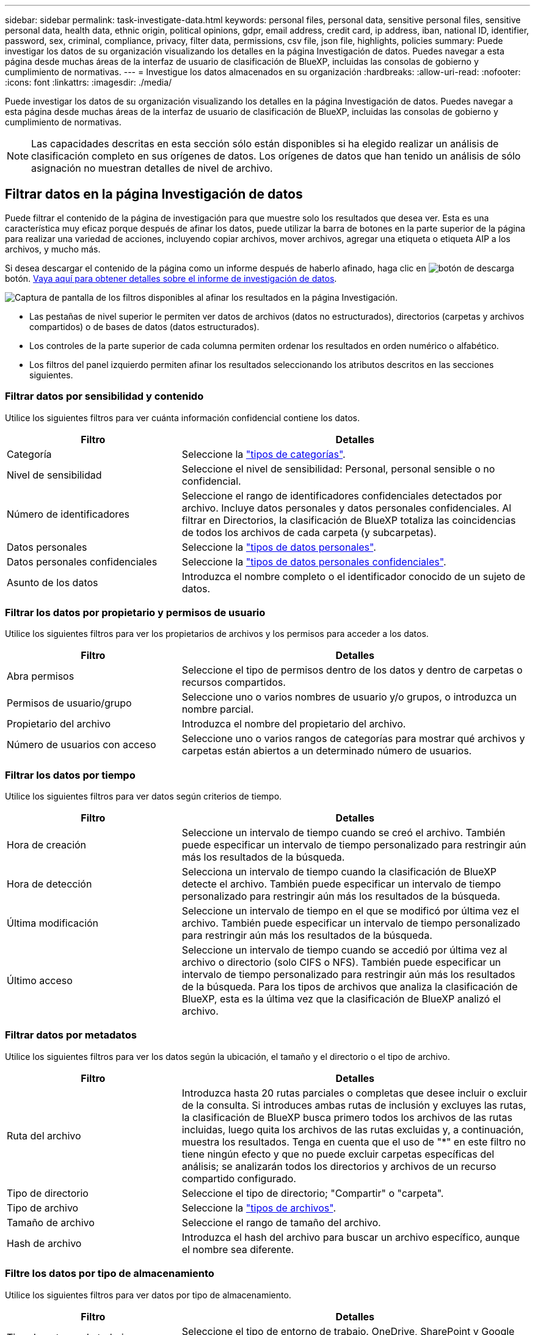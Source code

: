---
sidebar: sidebar 
permalink: task-investigate-data.html 
keywords: personal files, personal data, sensitive personal files, sensitive personal data, health data, ethnic origin, political opinions, gdpr, email address, credit card, ip address, iban, national ID, identifier, password, sex, criminal, compliance, privacy, filter data, permissions, csv file, json file, highlights, policies 
summary: Puede investigar los datos de su organización visualizando los detalles en la página Investigación de datos. Puedes navegar a esta página desde muchas áreas de la interfaz de usuario de clasificación de BlueXP, incluidas las consolas de gobierno y cumplimiento de normativas. 
---
= Investigue los datos almacenados en su organización
:hardbreaks:
:allow-uri-read: 
:nofooter: 
:icons: font
:linkattrs: 
:imagesdir: ./media/


[role="lead"]
Puede investigar los datos de su organización visualizando los detalles en la página Investigación de datos. Puedes navegar a esta página desde muchas áreas de la interfaz de usuario de clasificación de BlueXP, incluidas las consolas de gobierno y cumplimiento de normativas.


NOTE: Las capacidades descritas en esta sección sólo están disponibles si ha elegido realizar un análisis de clasificación completo en sus orígenes de datos. Los orígenes de datos que han tenido un análisis de sólo asignación no muestran detalles de nivel de archivo.



== Filtrar datos en la página Investigación de datos

Puede filtrar el contenido de la página de investigación para que muestre solo los resultados que desea ver. Esta es una característica muy eficaz porque después de afinar los datos, puede utilizar la barra de botones en la parte superior de la página para realizar una variedad de acciones, incluyendo copiar archivos, mover archivos, agregar una etiqueta o etiqueta AIP a los archivos, y mucho más.

Si desea descargar el contenido de la página como un informe después de haberlo afinado, haga clic en image:button_download.png["botón de descarga"] botón. <<Informe de investigación de datos,Vaya aquí para obtener detalles sobre el informe de investigación de datos>>.

image:screenshot_compliance_investigation_filtered.png["Captura de pantalla de los filtros disponibles al afinar los resultados en la página Investigación."]

* Las pestañas de nivel superior le permiten ver datos de archivos (datos no estructurados), directorios (carpetas y archivos compartidos) o de bases de datos (datos estructurados).
* Los controles de la parte superior de cada columna permiten ordenar los resultados en orden numérico o alfabético.
* Los filtros del panel izquierdo permiten afinar los resultados seleccionando los atributos descritos en las secciones siguientes.




=== Filtrar datos por sensibilidad y contenido

Utilice los siguientes filtros para ver cuánta información confidencial contiene los datos.

[cols="30,60"]
|===
| Filtro | Detalles 


| Categoría | Seleccione la link:reference-private-data-categories.html#types-of-categories["tipos de categorías"^]. 


| Nivel de sensibilidad | Seleccione el nivel de sensibilidad: Personal, personal sensible o no confidencial. 


| Número de identificadores | Seleccione el rango de identificadores confidenciales detectados por archivo. Incluye datos personales y datos personales confidenciales. Al filtrar en Directorios, la clasificación de BlueXP totaliza las coincidencias de todos los archivos de cada carpeta (y subcarpetas). 


| Datos personales | Seleccione la link:reference-private-data-categories.html#types-of-personal-data["tipos de datos personales"^]. 


| Datos personales confidenciales | Seleccione la link:reference-private-data-categories.html#types-of-sensitive-personal-data["tipos de datos personales confidenciales"^]. 


| Asunto de los datos | Introduzca el nombre completo o el identificador conocido de un sujeto de datos. 
|===


=== Filtrar los datos por propietario y permisos de usuario

Utilice los siguientes filtros para ver los propietarios de archivos y los permisos para acceder a los datos.

[cols="30,60"]
|===
| Filtro | Detalles 


| Abra permisos | Seleccione el tipo de permisos dentro de los datos y dentro de carpetas o recursos compartidos. 


| Permisos de usuario/grupo | Seleccione uno o varios nombres de usuario y/o grupos, o introduzca un nombre parcial. 


| Propietario del archivo | Introduzca el nombre del propietario del archivo. 


| Número de usuarios con acceso | Seleccione uno o varios rangos de categorías para mostrar qué archivos y carpetas están abiertos a un determinado número de usuarios. 
|===


=== Filtrar los datos por tiempo

Utilice los siguientes filtros para ver datos según criterios de tiempo.

[cols="30,60"]
|===
| Filtro | Detalles 


| Hora de creación | Seleccione un intervalo de tiempo cuando se creó el archivo. También puede especificar un intervalo de tiempo personalizado para restringir aún más los resultados de la búsqueda. 


| Hora de detección | Selecciona un intervalo de tiempo cuando la clasificación de BlueXP detecte el archivo. También puede especificar un intervalo de tiempo personalizado para restringir aún más los resultados de la búsqueda. 


| Última modificación | Seleccione un intervalo de tiempo en el que se modificó por última vez el archivo. También puede especificar un intervalo de tiempo personalizado para restringir aún más los resultados de la búsqueda. 


| Último acceso | Seleccione un intervalo de tiempo cuando se accedió por última vez al archivo o directorio (solo CIFS o NFS). También puede especificar un intervalo de tiempo personalizado para restringir aún más los resultados de la búsqueda. Para los tipos de archivos que analiza la clasificación de BlueXP, esta es la última vez que la clasificación de BlueXP analizó el archivo. 
|===


=== Filtrar datos por metadatos

Utilice los siguientes filtros para ver los datos según la ubicación, el tamaño y el directorio o el tipo de archivo.

[cols="30,60"]
|===
| Filtro | Detalles 


| Ruta del archivo | Introduzca hasta 20 rutas parciales o completas que desee incluir o excluir de la consulta. Si introduces ambas rutas de inclusión y excluyes las rutas, la clasificación de BlueXP busca primero todos los archivos de las rutas incluidas, luego quita los archivos de las rutas excluidas y, a continuación, muestra los resultados. Tenga en cuenta que el uso de "*" en este filtro no tiene ningún efecto y que no puede excluir carpetas específicas del análisis; se analizarán todos los directorios y archivos de un recurso compartido configurado. 


| Tipo de directorio | Seleccione el tipo de directorio; "Compartir" o "carpeta". 


| Tipo de archivo | Seleccione la link:reference-private-data-categories.html#types-of-files["tipos de archivos"^]. 


| Tamaño de archivo | Seleccione el rango de tamaño del archivo. 


| Hash de archivo | Introduzca el hash del archivo para buscar un archivo específico, aunque el nombre sea diferente. 
|===


=== Filtre los datos por tipo de almacenamiento

Utilice los siguientes filtros para ver datos por tipo de almacenamiento.

[cols="30,60"]
|===
| Filtro | Detalles 


| Tipo de entorno de trabajo | Seleccione el tipo de entorno de trabajo. OneDrive, SharePoint y Google Drive están clasificados en "aplicaciones". 


| Nombre del entorno de trabajo | Seleccione entornos de trabajo específicos. 


| Repositorio de almacenamiento | Seleccione el repositorio de almacenamiento, por ejemplo, un volumen o un esquema. 
|===


=== Filtre los datos por etiquetas, usuarios asignados y políticas

Utilice los siguientes filtros para ver los datos por etiquetas o etiquetas AIP.

[cols="30,60"]
|===
| Filtro | Detalles 


| Normativas | Seleccione una política o políticas. Vaya link:task-using-policies.html["aquí"^] para ver la lista de directivas existentes y crear sus propias directivas personalizadas. 


| Etiqueta | Seleccione link:task-org-private-data.html#categorizing-your-data-using-aip-labels["Etiquetas AIP"] que se asignan a sus archivos. 


| Etiquetas | Seleccione link:task-org-private-data.html#applying-tags-to-manage-your-scanned-files["la etiqueta o las etiquetas"] que se asignan a sus archivos. 


| Asignado a. | Seleccione el nombre de la persona a la que se asigna el archivo. 
|===


=== Filtrar datos por estado de análisis

Use el siguiente filtro para ver los datos por el estado de escaneo de clasificación de BlueXP.

[cols="30,60"]
|===
| Filtro | Detalles 


| Estado del análisis | Seleccione una opción para mostrar la lista de archivos que están pendientes de primer análisis, que se han finalizado el análisis, que se han reescaneado pendiente o que no se han podido analizar. 


| Evento Análisis de exploración | Selecciona si quieres ver archivos que no estaban clasificados porque la clasificación de BlueXP no pudo revertir la hora del último acceso o los archivos que estaban clasificados aunque la clasificación de BlueXP no pudo revertir la última hora a la que se accedió. 
|===
link:reference-collected-metadata.html#last-access-time-timestamp["Consulte los detalles acerca de la Marca de hora "última en la que se accedió""] Para obtener más información acerca de los elementos que aparecen en la página Investigación al filtrar mediante el filtrado del evento Análisis de Análisis.



=== Filtrar datos por duplicados

Utilice el siguiente filtro para ver los archivos duplicados en su almacenamiento.

[cols="30,60"]
|===
| Filtro | Detalles 


| Duplicados | Seleccione si el archivo está duplicado en los repositorios. 
|===


== Visualización de metadatos de archivo

En el panel resultados de la investigación de datos puede hacer clic en image:button_down_caret.png["signo de intercalación descendente"] para cualquier archivo individual para ver los metadatos del archivo.

image:screenshot_compliance_file_details.png["Captura de pantalla que muestra los detalles de metadatos de un archivo en la página Investigación de datos."]

Además de mostrarle el entorno de trabajo y el volumen en el que reside el archivo, los metadatos muestran mucha más información, incluidos los permisos de archivo, el propietario del archivo, si hay duplicados de este archivo y la etiqueta AIP asignada (si lo tiene link:task-org-private-data.html#categorizing-your-data-using-aip-labels["AIP integrado en la clasificación de BlueXP"^]). Esta información es útil si tiene previsto hacerlo link:task-using-policies.html#creating-custom-policies["Crear políticas"] porque puede ver toda la información que puede utilizar para filtrar sus datos.

Tenga en cuenta que no toda la información está disponible para todas las fuentes de datos - sólo lo que es apropiado para ese origen de datos. Por ejemplo, el nombre de volumen, los permisos y las etiquetas AIP no son relevantes para los archivos de la base de datos.

Al ver los detalles de un único archivo, hay algunas acciones que puede realizar en el archivo:

* Puede mover o copiar el archivo a cualquier recurso compartido NFS. Consulte link:task-managing-highlights.html#moving-source-files-to-an-nfs-share["Mover archivos de origen a un recurso compartido NFS"] y.. link:task-managing-highlights.html#copying-source-files["Copiando archivos de origen a un recurso compartido NFS"] para obtener más detalles.
* Puede eliminar el archivo. Consulte link:task-managing-highlights.html#deleting-source-files["Eliminando archivos de origen"] para obtener más detalles.
* Puede asignar un estado determinado al archivo. Consulte link:task-org-private-data.html#applying-tags-to-manage-your-scanned-files["Aplicación de etiquetas"] para obtener más detalles.
* Puede asignar el archivo a un usuario de BlueXP para que sea responsable de las acciones de seguimiento que se deban realizar en el archivo. Consulte link:task-org-private-data.html#assigning-users-to-manage-certain-files["Asignar usuarios a un archivo"] para obtener más detalles.
* Si has integrado etiquetas AIP con la clasificación de BlueXP, puedes asignar una etiqueta a este archivo o cambiarla a otra, si ya existe alguna. Consulte link:task-org-private-data.html#assigning-aip-labels-manually["Asignación manual de etiquetas AIP"] para obtener más detalles.




== Ver permisos para archivos y directorios

Para ver una lista de todos los usuarios o grupos que tienen acceso a un archivo o directorio y los tipos de permisos que tienen, haga clic en *Ver todos los permisos*. Este botón solo está disponible para datos en recursos compartidos CIFS, SharePoint Online, SharePoint en las instalaciones y OneDrive.

Tenga en cuenta que, si ve SID (identificadores de seguridad) en lugar de nombres de usuarios y grupos, debería integrar su Active Directory en la clasificación de BlueXP. link:task-add-active-directory-datasense.html["Descubra cómo hacerlo"].

image:screenshot_compliance_permissions.png["Captura de pantalla que muestra los permisos de archivo detallados."]

Puede hacer clic en image:button_down_caret.png["signo de intercalación descendente"] para que cualquier grupo vea la lista de usuarios que forman parte del grupo.

Además, Puede hacer clic en el nombre de un usuario o un grupo y la página de investigación se muestra con el nombre de ese usuario o grupo rellenado en el filtro “permisos de usuario/grupo” para poder ver todos los archivos y directorios a los que tiene acceso el usuario o grupo.



== Buscando archivos duplicados en los sistemas de almacenamiento

Puede ver si se están almacenando ficheros duplicados en los sistemas de almacenamiento. Esto resulta útil para identificar áreas en las que puede ahorrar espacio de almacenamiento. También puede ser útil asegurarse de que determinados archivos que tienen permisos específicos o información confidencial no se dupliquen innecesariamente en sus sistemas de almacenamiento.

La clasificación de BlueXP usa tecnología de hash para determinar los archivos duplicados. Si algún archivo tiene el mismo código hash que otro archivo, podemos estar 100% seguros de que los archivos son duplicados exactos, incluso si los nombres de archivo son diferentes.

Puede descargar la lista de archivos duplicados y enviarlos al administrador de almacenamiento para que puedan decidir qué archivos se pueden eliminar, si los hay. O usted puede link:task-managing-highlights.html#deleting-source-files["elimine el archivo"] usted mismo si está seguro de que una versión específica del archivo no es necesaria.



=== Ver todos los archivos duplicados

Si desea obtener una lista de todos los archivos duplicados en los entornos de trabajo y los orígenes de datos que está analizando, puede utilizar el filtro llamado *duplicados > tiene duplicados* en la página Investigación de datos.

Todos los archivos con duplicados de todos los tipos de archivo (sin incluir bases de datos), con un tamaño mínimo de 50 MB y/o que contengan información personal personal o confidencial, se mostrarán en la página de resultados.



=== Ver si se duplica un archivo específico

Si desea ver si un único archivo tiene duplicados, en el panel resultados de investigación de datos puede hacer clic en image:button_down_caret.png["signo de intercalación descendente"] para cualquier archivo individual para ver los metadatos del archivo. Si hay duplicados de un archivo determinado, esta información aparece junto al campo _Duplicates_.

Para ver la lista de archivos duplicados y su ubicación, haga clic en *Ver detalles*. En la página siguiente, haga clic en *Ver duplicados* para ver los archivos en la página Investigación.

image:screenshot_compliance_duplicate_file.png["Una captura de pantalla que muestra cómo ver dónde se encuentran los archivos duplicados."]


TIP: Puede usar el valor "hash de archivo" que se proporciona en esta página e introducirlo directamente en la página Investigación para buscar un archivo duplicado específico en cualquier momento, o puede usarlo en una directiva.



== Informe de investigación de datos

El Informe de investigación de datos es una descarga del contenido filtrado de la página Investigación de datos.

Puede guardar el informe en la máquina local como un archivo .CSV (que puede incluir hasta 5,000 filas de datos) o como un archivo .JSON que exporte a un recurso compartido NFS (que puede incluir un número ilimitado de filas). Si la clasificación de BlueXP es archivos de análisis (datos no estructurados), directorios (carpetas y recursos compartidos de archivos) o bases de datos (datos estructurados), puede haber hasta tres archivos de informes descargados.

Al exportar a un recurso compartido de archivos, asegúrese de que la clasificación de BlueXP tenga los permisos correctos para acceder a las exportaciones.



=== Generación del informe de investigación de datos

.Pasos
. En la página Data Investigation, haga clic en image:button_download.png["botón de descarga"] en la parte superior derecha de la página.
. Seleccione si desea descargar un informe .CSV o un informe .JSON de los datos y haga clic en *Descargar informe*.
+
image:screenshot_compliance_investigation_report.png["Captura de pantalla de la página Informe de investigación de descargas con varias opciones."]

+
Al seleccionar un informe .JSON, introduzca el nombre del recurso compartido NFS al que se descargará el informe con el formato `<host_name>:/<share_path>`.



.Resultado
Un cuadro de diálogo muestra un mensaje que indica que los informes se están descargando.

Puede ver el progreso de la generación de informes JSON en la link:task-view-compliance-actions.html["Panel Estado de acciones"].



=== Lo que se incluye en cada informe de investigación de datos

El *Informe de datos de archivos no estructurados* incluye la siguiente información sobre sus archivos:

* Nombre de archivo
* Tipo de ubicación
* Nombre del entorno de trabajo
* Repositorio de almacenamiento (por ejemplo, un volumen, un bloque, recursos compartidos)
* Tipo de entorno de trabajo
* Ruta del archivo
* Tipo de archivo
* Tamaño de archivo
* Hora de creación
* Última modificación
* Último acceso
* Propietario del archivo
* Categoría
* Información personal
* Información personal confidencial
* Fecha de detección de eliminación
+
Una fecha de detección de eliminación identifica la fecha en la que se eliminó o movió el archivo. Esto le permite identificar cuándo se han movido los archivos confidenciales. Los archivos eliminados no forman parte del recuento de números de archivo que aparece en el panel o en la página Investigación. Los archivos solo aparecen en los informes CSV.



*Informe de datos de directorios no estructurados* incluye la siguiente información sobre sus carpetas y recursos compartidos de archivos:

* Nombre del entorno de trabajo
* Repositorio de almacenamiento (por ejemplo, una carpeta o archivos compartidos)
* Tipo de entorno de trabajo
* Ruta del archivo (nombre de directorio)
* Propietario del archivo
* Hora de creación
* Hora de detección
* Última modificación
* Último acceso
* Permisos abiertos
* Tipo de directorio


El *Informe de datos estructurados* incluye la siguiente información sobre las tablas de la base de datos:

* Nombre de tabla DE BASE de DATOS
* Tipo de ubicación
* Nombre del entorno de trabajo
* Repositorio de almacenamiento (por ejemplo, un esquema)
* Recuento de columnas
* Recuento de filas
* Información personal
* Información personal confidencial


